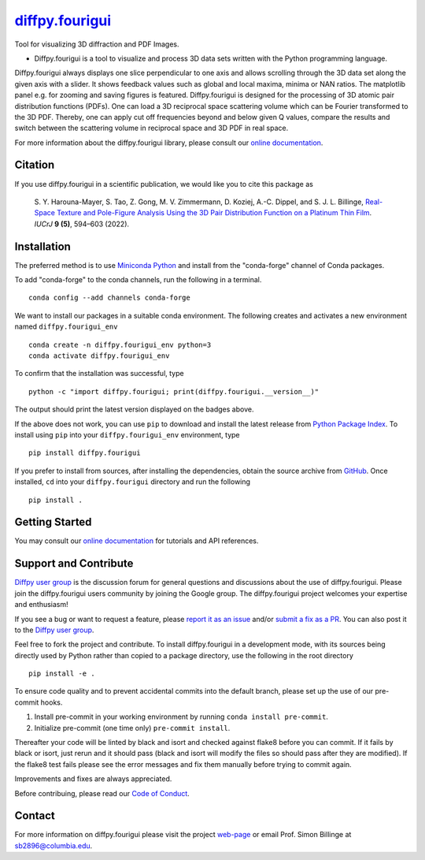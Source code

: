 |Icon| |title|_
===============

.. |title| replace:: diffpy.fourigui
.. _title: https://diffpy.github.io/diffpy.fourigui

.. |Icon| image:: https://avatars.githubusercontent.com/diffpy
        :target: https://diffpy.github.io/diffpy.fourigui
        :height: 100px

|PyPi| |Forge| |PythonVersion| |PR|

|CI| |Codecov| |Black| |Tracking|

.. |Black| image:: https://img.shields.io/badge/code_style-black-black
        :target: https://github.com/psf/black

.. |CI| image:: https://github.com/diffpy/diffpy.fourigui/actions/workflows/matrix-and-codecov-on-merge-to-main.yml/badge.svg
        :target: https://github.com/diffpy/diffpy.fourigui/actions/workflows/matrix-and-codecov-on-merge-to-main.yml

.. |Codecov| image:: https://codecov.io/gh/diffpy/diffpy.fourigui/branch/main/graph/badge.svg
        :target: https://codecov.io/gh/diffpy/diffpy.fourigui

.. |Forge| image:: https://img.shields.io/conda/vn/conda-forge/diffpy.fourigui
        :target: https://anaconda.org/conda-forge/diffpy.fourigui

.. |PR| image:: https://img.shields.io/badge/PR-Welcome-29ab47ff

.. |PyPi| image:: https://img.shields.io/pypi/v/diffpy.fourigui
        :target: https://pypi.org/project/diffpy.fourigui/

.. |PythonVersion| image:: https://img.shields.io/pypi/pyversions/diffpy.fourigui
        :target: https://pypi.org/project/diffpy.fourigui/

.. |Tracking| image:: https://img.shields.io/badge/issue_tracking-github-blue
        :target: https://github.com/diffpy/diffpy.fourigui/issues

Tool for visualizing 3D diffraction and PDF Images.

* Diffpy.fourigui is a tool to visualize and process 3D data sets written with the Python programming language.
Diffpy.fourigui always displays one slice perpendicular to one axis and allows scrolling through the 3D data set along
the given axis with a slider. It shows feedback values such as global and local maxima, minima or NAN ratios.
The matplotlib panel e.g. for zooming and saving figures is featured. Diffpy.fourigui is designed for the processing of 3D
atomic pair distribution functions (PDFs). One can load a 3D reciprocal space scattering volume which can be Fourier
transformed to the 3D PDF. Thereby, one can apply cut off frequencies beyond and below given Q values, compare the
results and switch between the scattering volume in reciprocal space and 3D PDF in real space.

For more information about the diffpy.fourigui library, please consult our `online documentation <https://diffpy.github.io/diffpy.fourigui>`_.

Citation
--------

If you use diffpy.fourigui in a scientific publication, we would like you to cite this package as

        S. Y. Harouna-Mayer, S. Tao, Z. Gong, M. V. Zimmermann, D. Koziej, A.-C. Dippel, and S. J. L. Billinge,
        `Real-Space Texture and Pole-Figure Analysis Using the 3D Pair Distribution
        Function on a Platinum Thin Film <https://doi.org/10.1107/S2052252522006674>`_. *IUCrJ* **9 (5)**, 594–603 (2022).


Installation
------------

The preferred method is to use `Miniconda Python
<https://docs.conda.io/projects/miniconda/en/latest/miniconda-install.html>`_
and install from the "conda-forge" channel of Conda packages.

To add "conda-forge" to the conda channels, run the following in a terminal. ::

        conda config --add channels conda-forge

We want to install our packages in a suitable conda environment.
The following creates and activates a new environment named ``diffpy.fourigui_env`` ::

        conda create -n diffpy.fourigui_env python=3
        conda activate diffpy.fourigui_env

To confirm that the installation was successful, type ::

        python -c "import diffpy.fourigui; print(diffpy.fourigui.__version__)"

The output should print the latest version displayed on the badges above.

If the above does not work, you can use ``pip`` to download and install the latest release from
`Python Package Index <https://pypi.python.org>`_.
To install using ``pip`` into your ``diffpy.fourigui_env`` environment, type ::

        pip install diffpy.fourigui

If you prefer to install from sources, after installing the dependencies, obtain the source archive from
`GitHub <https://github.com/diffpy/diffpy.fourigui/>`_. Once installed, ``cd`` into your ``diffpy.fourigui`` directory
and run the following ::

        pip install .

Getting Started
---------------

You may consult our `online documentation <https://diffpy.github.io/diffpy.fourigui>`_ for tutorials and API references.

Support and Contribute
----------------------

`Diffpy user group <https://groups.google.com/g/diffpy-users>`_ is the discussion forum for general questions and discussions about the use of diffpy.fourigui. Please join the diffpy.fourigui users community by joining the Google group. The diffpy.fourigui project welcomes your expertise and enthusiasm!

If you see a bug or want to request a feature, please `report it as an issue <https://github.com/diffpy/diffpy.fourigui/issues>`_ and/or `submit a fix as a PR <https://github.com/diffpy/diffpy.fourigui/pulls>`_. You can also post it to the `Diffpy user group <https://groups.google.com/g/diffpy-users>`_. 

Feel free to fork the project and contribute. To install diffpy.fourigui
in a development mode, with its sources being directly used by Python
rather than copied to a package directory, use the following in the root
directory ::

        pip install -e .

To ensure code quality and to prevent accidental commits into the default branch, please set up the use of our pre-commit
hooks.

1. Install pre-commit in your working environment by running ``conda install pre-commit``.

2. Initialize pre-commit (one time only) ``pre-commit install``.

Thereafter your code will be linted by black and isort and checked against flake8 before you can commit.
If it fails by black or isort, just rerun and it should pass (black and isort will modify the files so should
pass after they are modified). If the flake8 test fails please see the error messages and fix them manually before
trying to commit again.

Improvements and fixes are always appreciated.

Before contribuing, please read our `Code of Conduct <https://github.com/diffpy/diffpy.fourigui/blob/main/CODE_OF_CONDUCT.rst>`_.

Contact
-------

For more information on diffpy.fourigui please visit the project `web-page <https://diffpy.github.io/>`_ or email Prof. Simon Billinge at sb2896@columbia.edu.
